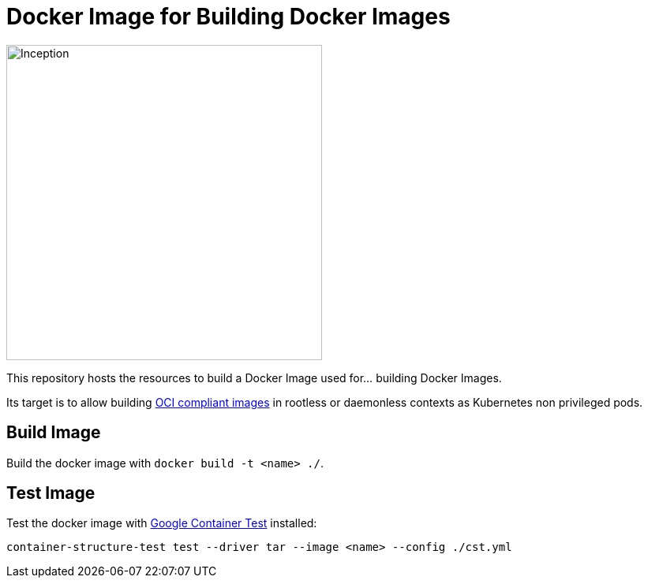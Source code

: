 = Docker Image for Building Docker Images

image::https://i.imgur.com/d7KZNKD.png[Inception,width=400]

This repository hosts the resources to build a Docker Image
used for... building Docker Images.

Its target is to allow building https://github.com/opencontainers/image-spec[OCI compliant images] in rootless or daemonless contexts as Kubernetes non privileged pods.

== Build Image

Build the docker image with `docker build -t <name> ./`.

== Test Image

Test the docker image with https://github.com/GoogleContainerTools/container-structure-test[Google Container Test] installed:

[source,bash]
container-structure-test test --driver tar --image <name> --config ./cst.yml
